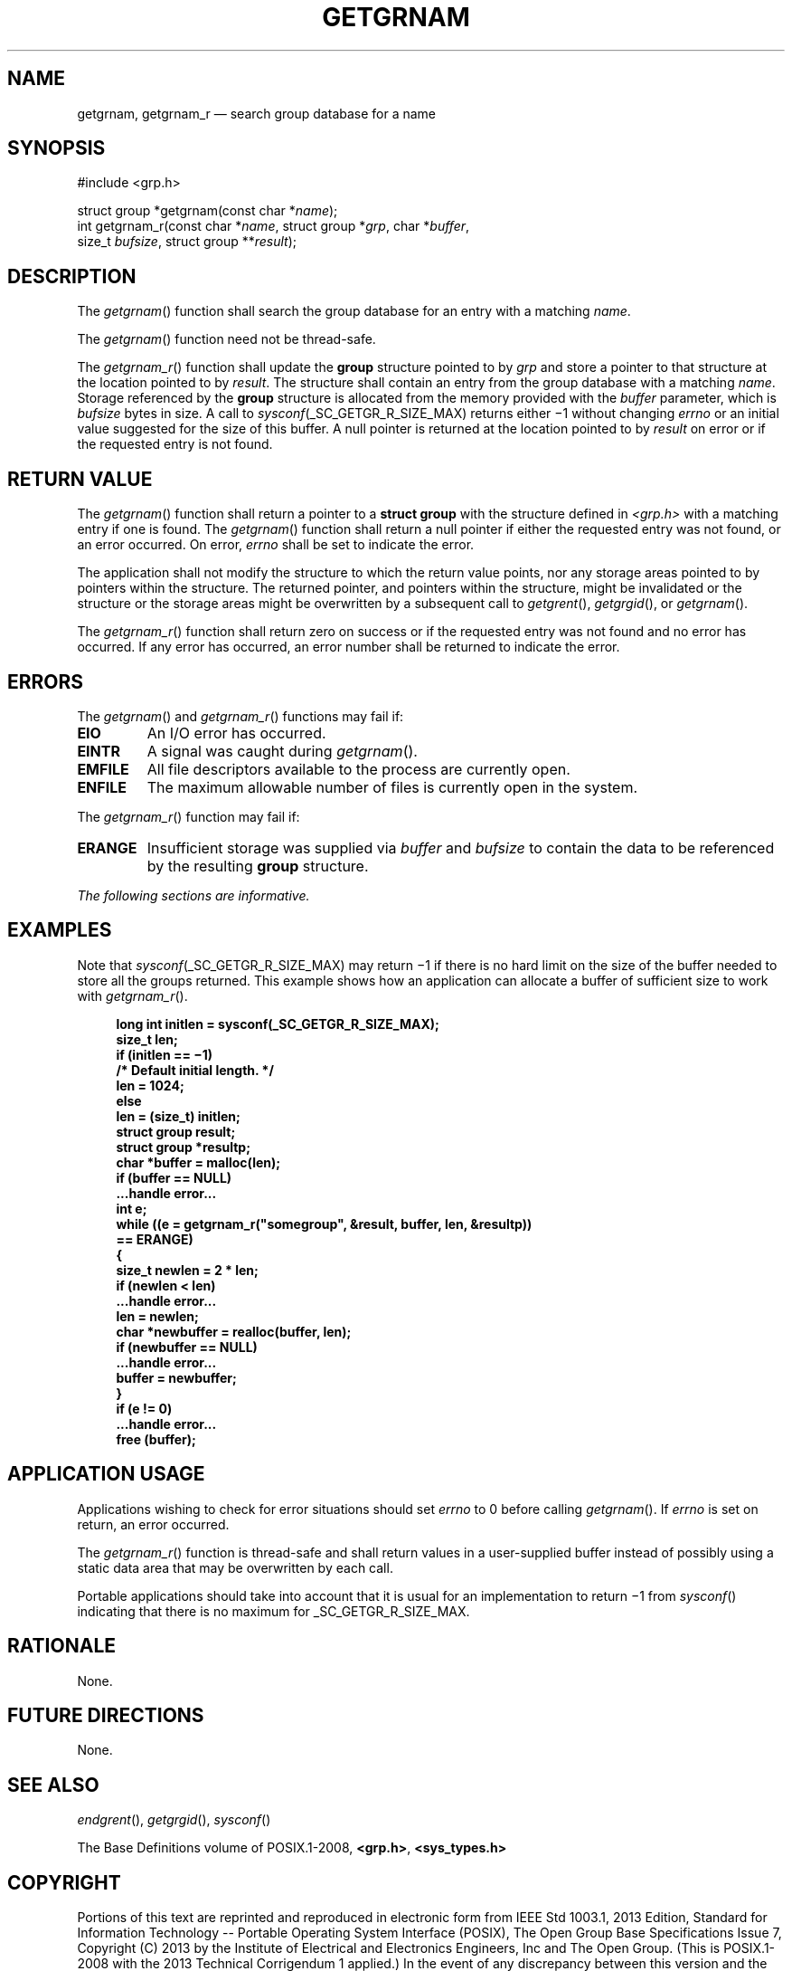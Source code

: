 '\" et
.TH GETGRNAM "3" 2013 "IEEE/The Open Group" "POSIX Programmer's Manual"

.SH NAME
getgrnam,
getgrnam_r
\(em search group database for a name
.SH SYNOPSIS
.LP
.nf
#include <grp.h>
.P
struct group *getgrnam(const char *\fIname\fP);
int getgrnam_r(const char *\fIname\fP, struct group *\fIgrp\fP, char *\fIbuffer\fP,
    size_t \fIbufsize\fP, struct group **\fIresult\fP);
.fi
.SH DESCRIPTION
The
\fIgetgrnam\fR()
function shall search the group database for an entry with a matching
.IR name .
.P
The
\fIgetgrnam\fR()
function need not be thread-safe.
.P
The
\fIgetgrnam_r\fR()
function shall update the
.BR group
structure pointed to by
.IR grp
and store a pointer to that structure at the location pointed to by
.IR result .
The structure shall contain an entry from the group database with a
matching
.IR name .
Storage referenced by the
.BR group
structure is allocated from the memory provided with the
.IR buffer
parameter, which is
.IR bufsize
bytes in size. A call to
.IR sysconf (_SC_GETGR_R_SIZE_MAX)
returns either \(mi1 without changing
.IR errno
or an initial value suggested for the size of this buffer.
A null pointer is returned at the location pointed to by
.IR result
on error or if the requested entry is not found.
.SH "RETURN VALUE"
The
\fIgetgrnam\fR()
function shall return a pointer to a
.BR "struct group"
with the structure defined in
.IR <grp.h> 
with a matching entry if one is found. The
\fIgetgrnam\fR()
function shall return a null pointer if either the requested entry
was not found, or an error occurred. On error,
.IR errno
shall be set to indicate the error.
.P
The application shall not modify the structure to which the return
value points, nor any storage areas pointed to by pointers within the
structure. The returned pointer, and pointers within the structure,
might be invalidated or the structure or the storage areas might be
overwritten by a subsequent call to
\fIgetgrent\fR(),
\fIgetgrgid\fR(),
or
\fIgetgrnam\fR().
.P
The
\fIgetgrnam_r\fR()
function shall return zero on success or if the requested entry was not
found and no error has occurred. If any error has occurred, an error
number shall be returned to indicate the error.
.SH ERRORS
The
\fIgetgrnam\fR()
and
\fIgetgrnam_r\fR()
functions may fail if:
.TP
.BR EIO
An I/O error has occurred.
.TP
.BR EINTR
A signal was caught during
\fIgetgrnam\fR().
.TP
.BR EMFILE
All file descriptors available to the process are currently open.
.TP
.BR ENFILE
The maximum allowable number of files is currently open in the
system.
.P
The
\fIgetgrnam_r\fR()
function may fail if:
.TP
.BR ERANGE
Insufficient storage was supplied via
.IR buffer
and
.IR bufsize
to contain the data to be referenced by the resulting
.BR group
structure.
.LP
.IR "The following sections are informative."
.SH EXAMPLES
Note that
.IR sysconf (_SC_GETGR_R_SIZE_MAX)
may return \(mi1 if there is no hard limit on the size of the buffer
needed to store all the groups returned. This example shows how an
application can allocate a buffer of sufficient size to work with
\fIgetgrnam_r\fR().
.sp
.RS 4
.nf
\fB
long int initlen = sysconf(_SC_GETGR_R_SIZE_MAX);
size_t len;
if (initlen =\|= \(mi1)
    /* Default initial length. */
    len = 1024;
else
    len = (size_t) initlen;
struct group result;
struct group *resultp;
char *buffer = malloc(len);
if (buffer =\|= NULL)
    ...handle error...
int e;
while ((e = getgrnam_r("somegroup", &result, buffer, len, &resultp))
        =\|= ERANGE)
    {
    size_t newlen = 2 * len;
    if (newlen < len)
        ...handle error...
    len = newlen;
    char *newbuffer = realloc(buffer, len);
    if (newbuffer =\|= NULL)
        ...handle error...
    buffer = newbuffer;
    }
if (e != 0)
    ...handle error...
free (buffer);
.fi \fR
.P
.RE
.SH "APPLICATION USAGE"
Applications wishing to check for error situations should set
.IR errno
to 0 before calling
\fIgetgrnam\fR().
If
.IR errno
is set on return, an error occurred.
.P
The
\fIgetgrnam_r\fR()
function is thread-safe and shall return values in a user-supplied
buffer instead of possibly using a static data area that may be
overwritten by each call.
.P
Portable applications should take into account that it is usual
for an implementation to return \(mi1 from
\fIsysconf\fR()
indicating that there is no maximum for _SC_GETGR_R_SIZE_MAX.
.SH RATIONALE
None.
.SH "FUTURE DIRECTIONS"
None.
.SH "SEE ALSO"
.IR "\fIendgrent\fR\^(\|)",
.IR "\fIgetgrgid\fR\^(\|)",
.IR "\fIsysconf\fR\^(\|)"
.P
The Base Definitions volume of POSIX.1\(hy2008,
.IR "\fB<grp.h>\fP",
.IR "\fB<sys_types.h>\fP"
.SH COPYRIGHT
Portions of this text are reprinted and reproduced in electronic form
from IEEE Std 1003.1, 2013 Edition, Standard for Information Technology
-- Portable Operating System Interface (POSIX), The Open Group Base
Specifications Issue 7, Copyright (C) 2013 by the Institute of
Electrical and Electronics Engineers, Inc and The Open Group.
(This is POSIX.1-2008 with the 2013 Technical Corrigendum 1 applied.) In the
event of any discrepancy between this version and the original IEEE and
The Open Group Standard, the original IEEE and The Open Group Standard
is the referee document. The original Standard can be obtained online at
http://www.unix.org/online.html .

Any typographical or formatting errors that appear
in this page are most likely
to have been introduced during the conversion of the source files to
man page format. To report such errors, see
https://www.kernel.org/doc/man-pages/reporting_bugs.html .
